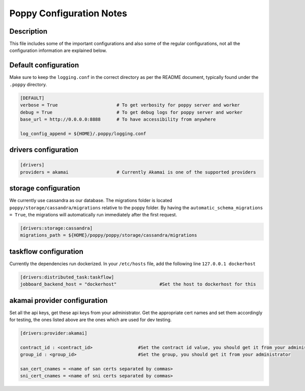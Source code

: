 
=========================
Poppy Configuration Notes
=========================

Description
-----------

This file includes some of the important configurations and also some of the regular configurations, not all the configuration information are explained below.

Default configuration
---------------------

Make sure to keep the ``logging.conf`` in the correct directory as per the README document, typically found under the ``.poppy`` directory.

.. code-block:: ini

    [DEFAULT]
    verbose = True 			# To get verbosity for poppy server and worker
    debug = True 			# To get debug logs for poppy server and worker
    base_url = http://0.0.0.0:8888	# To have accessibility from anywhere

    log_config_append = ${HOME}/.poppy/logging.conf


drivers configuration
---------------------
.. code-block:: ini

    [drivers]
    providers = akamai 			# Currently Akamai is one of the supported providers


storage configuration
---------------------
We currently use cassandra as our database.
The migrations folder is located ``poppy/storage/cassandra/migrations`` relative to the poppy folder.
By having the ``automatic_schema_migrations = True``, the migrations will automatically run immediately after the first request.

.. code-block:: ini

    [drivers:storage:cassandra]
    migrations_path = ${HOME}/poppy/poppy/storage/cassandra/migrations


taskflow configuration
----------------------

Currently the dependencies run dockerized.
In your ``/etc/hosts`` file, add the following line
``127.0.0.1 dockerhost``

.. code-block:: ini

    [drivers:distributed_task:taskflow]
    jobboard_backend_host = "dockerhost"		#Set the host to dockerhost for this


akamai provider configuration
-----------------------------

Set all the api keys, get these api keys from your administrator.
Get the appropriate cert names and set them accordingly for testing, the ones listed above are the ones which are used for dev testing.

.. code-block:: ini

    [drivers:provider:akamai]

    contract_id : <contract_id>			#Set the contract id value, you should get it from your administrator
    group_id : <group_id>			#Set the group, you should get it from your administrator

    san_cert_cnames = <name of san certs separated by commas>
    sni_cert_cnames = <name of sni certs separated by commas>
